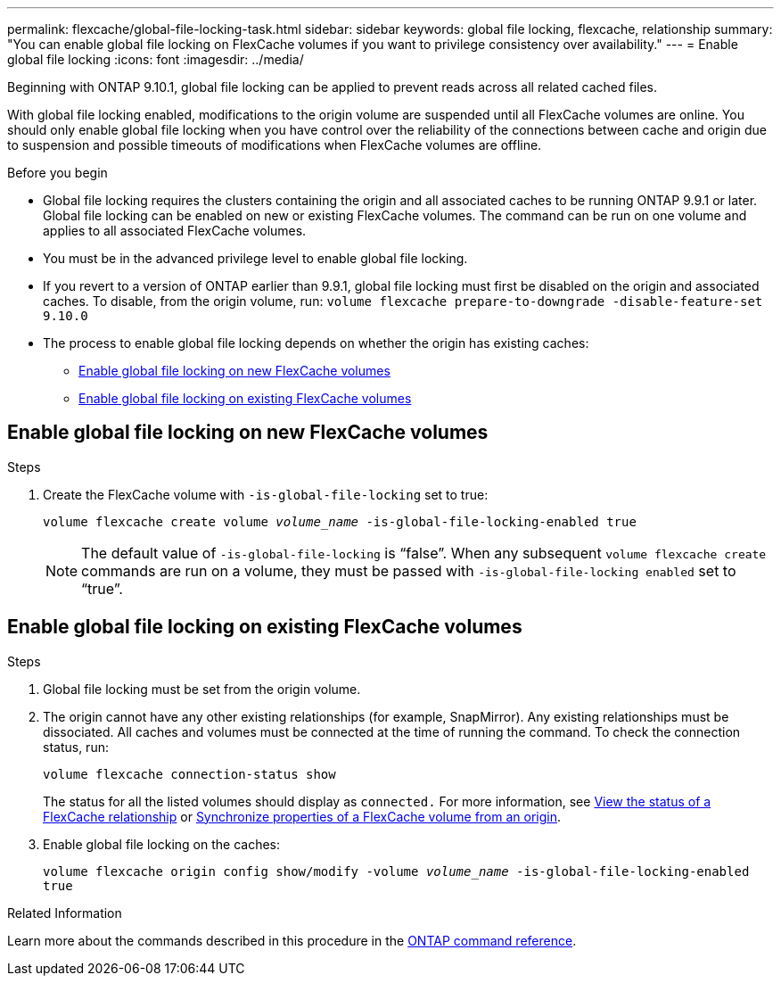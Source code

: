 ---
permalink: flexcache/global-file-locking-task.html
sidebar: sidebar
keywords: global file locking, flexcache, relationship
summary: "You can enable global file locking on FlexCache volumes if you want to privilege consistency over availability."
---
= Enable global file locking
:icons: font
:imagesdir: ../media/

[.lead]
Beginning with ONTAP 9.10.1, global file locking can be applied to prevent reads across all related cached files.

With global file locking enabled, modifications to the origin volume are suspended until all FlexCache volumes are online. You should only enable global file locking when you have control over the reliability of the connections between cache and origin due to suspension and possible timeouts of modifications when FlexCache volumes are offline.

.Before you begin 

* Global file locking requires the clusters containing the origin and all associated caches to be running ONTAP 9.9.1 or later. Global file locking can be enabled on new or existing FlexCache volumes. The command can be run on one volume and applies to all associated FlexCache volumes.
* You must be in the advanced privilege level to enable global file locking.
* If you revert to a version of ONTAP earlier than 9.9.1, global file locking must first be disabled on the origin and associated caches. To disable, from the origin volume, run: `volume flexcache prepare-to-downgrade -disable-feature-set 9.10.0`
* The process to enable global file locking depends on whether the origin has existing caches:
** <<enable-gfl-new>>
** <<enable-gfl-existing>>

[[enable-gfl-new]]
== Enable global file locking on new FlexCache volumes

.Steps

. Create the FlexCache volume with `-is-global-file-locking` set to true:
+
`volume flexcache create volume _volume_name_ -is-global-file-locking-enabled true`
+
[NOTE]
The default value of `-is-global-file-locking` is "`false`". When any subsequent `volume flexcache create` commands are run on a volume, they must be passed with `-is-global-file-locking enabled` set to "`true`".

[[enable-gfl-existing]]
== Enable global file locking on existing FlexCache volumes

.Steps

. Global file locking must be set from the origin volume.
. The origin cannot have any other existing relationships (for example, SnapMirror). Any existing relationships must be dissociated. All caches and volumes must be connected at the time of running the command. To check the connection status, run:
+
`volume flexcache connection-status show`
+
The status for all the listed volumes should display as `connected.` For more information, see link:view-connection-status-origin-task.html[View the status of a FlexCache relationship] or link:synchronize-properties-origin-volume-task.html[Synchronize properties of a FlexCache volume from an origin].
. Enable global file locking on the caches:
+
`volume flexcache origin config show/modify -volume _volume_name_ -is-global-file-locking-enabled true`

.Related Information
Learn more about the commands described in this procedure in the link:https://docs.netapp.com/us-en/ontap-cli/[ONTAP command reference^].

// 2025 Feb 24, ONTAPDOC-2758
// 5 jan 2024, ONTAPDOC-1556
// 2021-29-10, IE-426
// BURT 1449057, 24 JAN 2022
